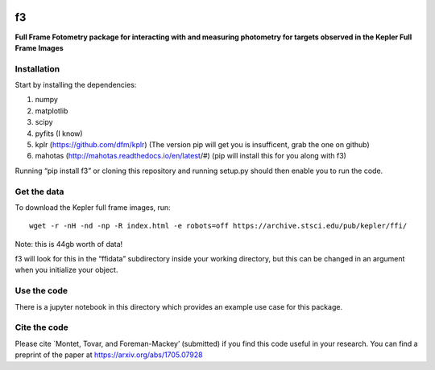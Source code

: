 .. image:: https://zenodo.org/badge/90557386.svg
   :target: https://zenodo.org/badge/latestdoi/90557386
.. image:: http://img.shields.io/badge/arXiv-1705.07928-orange.svg?style=flat
        :target: http://arxiv.org/abs/1705.07928

f3
===

**Full Frame Fotometry package for interacting with and measuring photometry
for targets observed in the Kepler Full Frame Images**

Installation
------------

Start by installing the dependencies:

1. numpy
2. matplotlib
3. scipy
4. pyfits (I know)
5. kplr (https://github.com/dfm/kplr) (The version pip will get you is insufficent, grab the one on github)
6. mahotas (http://mahotas.readthedocs.io/en/latest/#) (pip will install this for you along with f3)

Running “pip install f3” or cloning this repository and running setup.py should then
enable you to run the code.


Get the data
------------

To download the Kepler full frame images, run::

    wget -r -nH -nd -np -R index.html -e robots=off https://archive.stsci.edu/pub/kepler/ffi/

Note: this is 44gb worth of data!

f3 will look for this in the “ffidata” subdirectory inside your working directory, but
this can be changed in an argument when you initialize your object.



Use the code
----------------

There is a jupyter notebook in this directory which provides an example use case for this package.


Cite the code
----------------

Please cite `Montet, Tovar, and Foreman-Mackey’ (submitted) if you find this code
useful in your research. You can find a preprint of the paper at https://arxiv.org/abs/1705.07928
